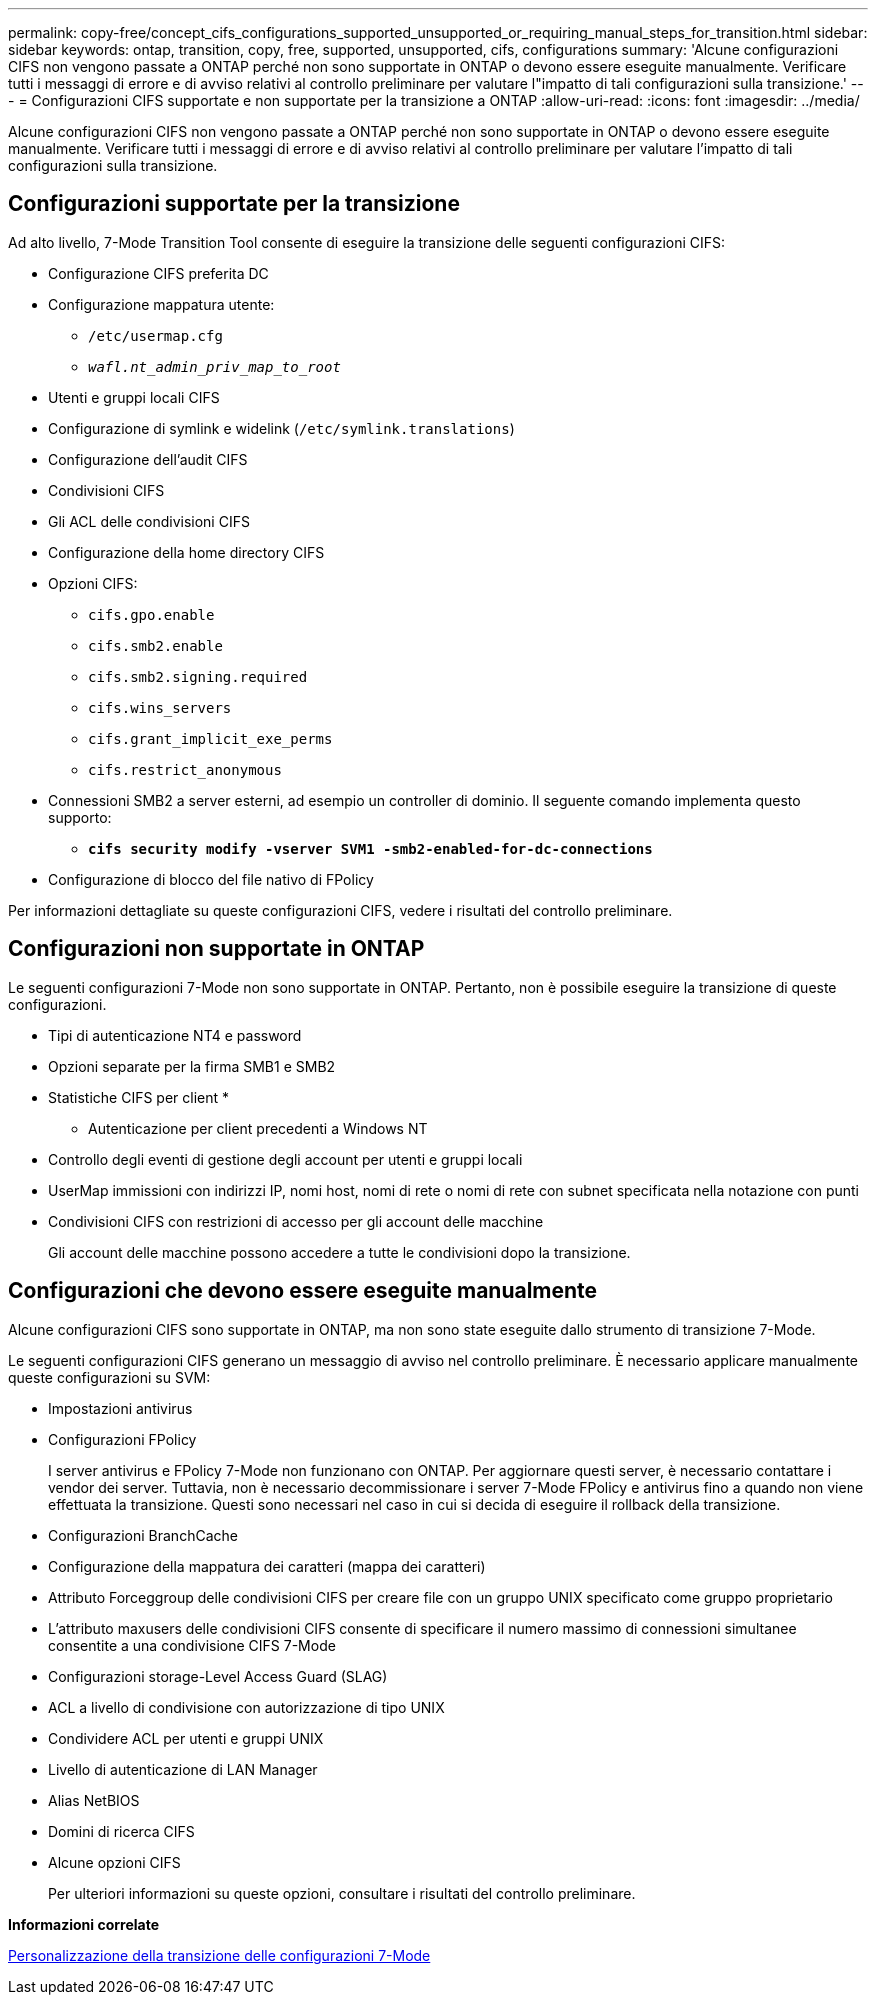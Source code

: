 ---
permalink: copy-free/concept_cifs_configurations_supported_unsupported_or_requiring_manual_steps_for_transition.html 
sidebar: sidebar 
keywords: ontap, transition, copy, free, supported, unsupported, cifs, configurations 
summary: 'Alcune configurazioni CIFS non vengono passate a ONTAP perché non sono supportate in ONTAP o devono essere eseguite manualmente. Verificare tutti i messaggi di errore e di avviso relativi al controllo preliminare per valutare l"impatto di tali configurazioni sulla transizione.' 
---
= Configurazioni CIFS supportate e non supportate per la transizione a ONTAP
:allow-uri-read: 
:icons: font
:imagesdir: ../media/


[role="lead"]
Alcune configurazioni CIFS non vengono passate a ONTAP perché non sono supportate in ONTAP o devono essere eseguite manualmente. Verificare tutti i messaggi di errore e di avviso relativi al controllo preliminare per valutare l'impatto di tali configurazioni sulla transizione.



== Configurazioni supportate per la transizione

Ad alto livello, 7-Mode Transition Tool consente di eseguire la transizione delle seguenti configurazioni CIFS:

* Configurazione CIFS preferita DC
* Configurazione mappatura utente:
+
** `/etc/usermap.cfg`
** `_wafl.nt_admin_priv_map_to_root_`


* Utenti e gruppi locali CIFS
* Configurazione di symlink e widelink (`/etc/symlink.translations`)
* Configurazione dell'audit CIFS
* Condivisioni CIFS
* Gli ACL delle condivisioni CIFS
* Configurazione della home directory CIFS
* Opzioni CIFS:
+
** `cifs.gpo.enable`
** `cifs.smb2.enable`
** `cifs.smb2.signing.required`
** `cifs.wins_servers`
** `cifs.grant_implicit_exe_perms`
** `cifs.restrict_anonymous`


* Connessioni SMB2 a server esterni, ad esempio un controller di dominio. Il seguente comando implementa questo supporto:
+
** `*cifs security modify -vserver SVM1 -smb2-enabled-for-dc-connections*`


* Configurazione di blocco del file nativo di FPolicy


Per informazioni dettagliate su queste configurazioni CIFS, vedere i risultati del controllo preliminare.



== Configurazioni non supportate in ONTAP

Le seguenti configurazioni 7-Mode non sono supportate in ONTAP. Pertanto, non è possibile eseguire la transizione di queste configurazioni.

* Tipi di autenticazione NT4 e password
* Opzioni separate per la firma SMB1 e SMB2
* Statistiche CIFS per client
* 
+
** Autenticazione per client precedenti a Windows NT


* Controllo degli eventi di gestione degli account per utenti e gruppi locali
* UserMap immissioni con indirizzi IP, nomi host, nomi di rete o nomi di rete con subnet specificata nella notazione con punti
* Condivisioni CIFS con restrizioni di accesso per gli account delle macchine
+
Gli account delle macchine possono accedere a tutte le condivisioni dopo la transizione.





== Configurazioni che devono essere eseguite manualmente

Alcune configurazioni CIFS sono supportate in ONTAP, ma non sono state eseguite dallo strumento di transizione 7-Mode.

Le seguenti configurazioni CIFS generano un messaggio di avviso nel controllo preliminare. È necessario applicare manualmente queste configurazioni su SVM:

* Impostazioni antivirus
* Configurazioni FPolicy
+
I server antivirus e FPolicy 7-Mode non funzionano con ONTAP. Per aggiornare questi server, è necessario contattare i vendor dei server. Tuttavia, non è necessario decommissionare i server 7-Mode FPolicy e antivirus fino a quando non viene effettuata la transizione. Questi sono necessari nel caso in cui si decida di eseguire il rollback della transizione.

* Configurazioni BranchCache
* Configurazione della mappatura dei caratteri (mappa dei caratteri)
* Attributo Forceggroup delle condivisioni CIFS per creare file con un gruppo UNIX specificato come gruppo proprietario
* L'attributo maxusers delle condivisioni CIFS consente di specificare il numero massimo di connessioni simultanee consentite a una condivisione CIFS 7-Mode
* Configurazioni storage-Level Access Guard (SLAG)
* ACL a livello di condivisione con autorizzazione di tipo UNIX
* Condividere ACL per utenti e gruppi UNIX
* Livello di autenticazione di LAN Manager
* Alias NetBIOS
* Domini di ricerca CIFS
* Alcune opzioni CIFS
+
Per ulteriori informazioni su queste opzioni, consultare i risultati del controllo preliminare.



*Informazioni correlate*

xref:task_customizing_configurations_for_transition.adoc[Personalizzazione della transizione delle configurazioni 7-Mode]
